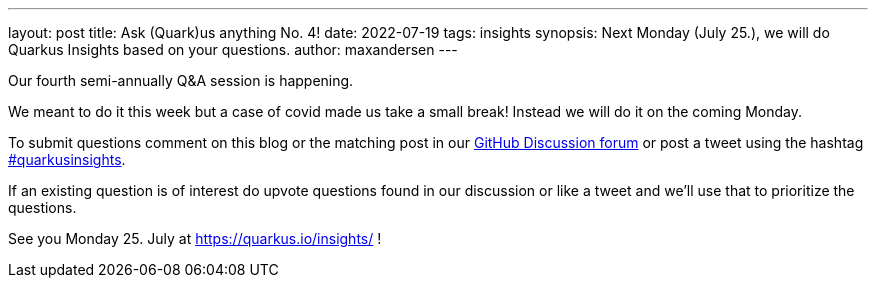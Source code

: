 ---
layout: post
title: Ask (Quark)us anything No. 4!
date: 2022-07-19
tags: insights
synopsis: Next Monday (July 25.), we will do Quarkus Insights based on your questions.
author: maxandersen
---

Our fourth semi-annually Q&A session is happening. 

We meant to do it this week but a case of covid made us take a small break! Instead we will do it on the coming Monday.

To submit questions comment on this blog or the matching post in our https://github.com/quarkusio/quarkus/discussions/26740[GitHub Discussion forum] or post a tweet using the hashtag https://twitter.com/hashtag/quarkusinsights[#quarkusinsights].

If an existing question is of interest do upvote questions found in our discussion or like a tweet and we'll use that to prioritize the questions.

See you Monday 25. July at https://quarkus.io/insights/ !


